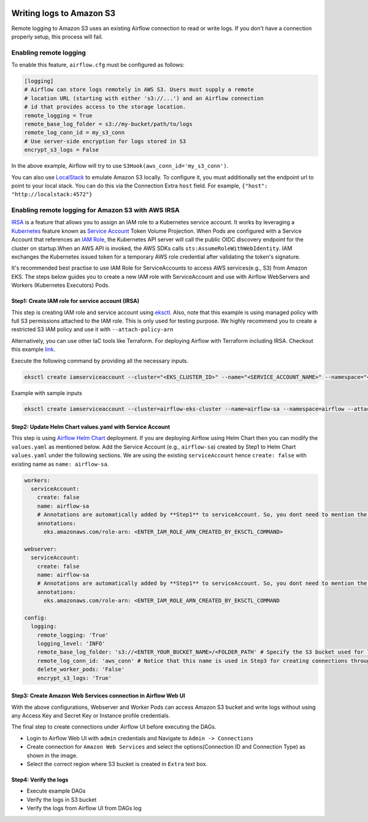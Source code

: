  .. Licensed to the Apache Software Foundation (ASF) under one
    or more contributor license agreements.  See the NOTICE file
    distributed with this work for additional information
    regarding copyright ownership.  The ASF licenses this file
    to you under the Apache License, Version 2.0 (the
    "License"); you may not use this file except in compliance
    with the License.  You may obtain a copy of the License at

 ..   http://www.apache.org/licenses/LICENSE-2.0

 .. Unless required by applicable law or agreed to in writing,
    software distributed under the License is distributed on an
    "AS IS" BASIS, WITHOUT WARRANTIES OR CONDITIONS OF ANY
    KIND, either express or implied.  See the License for the
    specific language governing permissions and limitations
    under the License.

.. _write-logs-amazon-s3:

Writing logs to Amazon S3
-------------------------

Remote logging to Amazon S3 uses an existing Airflow connection to read or write logs. If you
don't have a connection properly setup, this process will fail.


Enabling remote logging
'''''''''''''''''''''''

To enable this feature, ``airflow.cfg`` must be configured as follows:

.. code-block:: ini

    [logging]
    # Airflow can store logs remotely in AWS S3. Users must supply a remote
    # location URL (starting with either 's3://...') and an Airflow connection
    # id that provides access to the storage location.
    remote_logging = True
    remote_base_log_folder = s3://my-bucket/path/to/logs
    remote_log_conn_id = my_s3_conn
    # Use server-side encryption for logs stored in S3
    encrypt_s3_logs = False

In the above example, Airflow will try to use ``S3Hook(aws_conn_id='my_s3_conn')``.

You can also use `LocalStack <https://localstack.cloud/>`_ to emulate Amazon S3 locally.
To configure it, you must additionally set the endpoint url to point to your local stack.
You can do this via the Connection Extra ``host`` field.
For example, ``{"host": "http://localstack:4572"}``

Enabling remote logging for Amazon S3 with AWS IRSA
'''''''''''''''''''''''''''''''''''''''''''''''''''
`IRSA <https://docs.aws.amazon.com/eks/latest/userguide/iam-roles-for-service-accounts.html>`_ is a feature that allows you to assign an IAM role to a Kubernetes service account.
It works by leveraging a `Kubernetes <https://kubernetes.io/>`_ feature known as `Service Account <https://kubernetes.io/docs/tasks/configure-pod-container/configure-service-account/>`_ Token Volume Projection.
When Pods are configured with a Service Account that references an `IAM Role <https://docs.aws.amazon.com/IAM/latest/UserGuide/id_roles.html>`_, the Kubernetes API server will call the public OIDC discovery endpoint for the cluster on startup.When an AWS API is invoked, the AWS SDKs calls ``sts:AssumeRoleWithWebIdentity``. IAM exchanges the Kubernetes issued token for a temporary AWS role credential after validating the token's signature.

It's recommended best practise to use IAM Role for ServiceAccounts to access AWS services(e.g., S3) from Amazon EKS.
The steps below guides you to create a new IAM role with ServiceAccount and use with Airflow WebServers and Workers (Kubernetes Executors) Pods.

Step1: Create IAM role for service account (IRSA)
~~~~~~~~~~~~~~~~~~~~~~~~~~~~~~~~~~~~~~~~~~~~~~~~~
This step is creating IAM role and service account using `eksctl <https://eksctl.io/>`_.
Also, note that this example is using managed policy with full S3 permissions attached to the IAM role. This is only used for testing purpose.
We highly recommend you to create a restricted S3 IAM policy and use it with ``--attach-policy-arn``

Alternatively, you can use other IaC tools like Terraform. For deploying Airflow with Terraform including IRSA. Checkout this example `link <https://github.com/aws-ia/terraform-aws-eks-blueprints/tree/main/examples/analytics/airflow-on-eks>`_.

Execute the following command by providing all the necessary inputs.

.. code-block:: bash

    eksctl create iamserviceaccount --cluster="<EKS_CLUSTER_ID>" --name="<SERVICE_ACCOUNT_NAME>" --namespace="<NAMESPACE>" --attach-policy-arn="<IAM_POLICY_ARN>" --approve``

Example with sample inputs

.. code-block:: bash

    eksctl create iamserviceaccount --cluster=airflow-eks-cluster --name=airflow-sa --namespace=airflow --attach-policy-arn=arn:aws:iam::aws:policy/AmazonS3FullAccess --approve


Step2: Update Helm Chart values.yaml with Service Account
~~~~~~~~~~~~~~~~~~~~~~~~~~~~~~~~~~~~~~~~~~~~~~~~~~~~~~~~~~
This step is using `Airflow Helm Chart <https://github.com/apache/airflow/tree/main/chart>`_ deployment.
If you are deploying Airflow using Helm Chart then you can modify the ``values.yaml`` as mentioned below.
Add the Service Account (e.g., ``airflow-sa``) created by Step1 to Helm Chart ``values.yaml`` under the following sections.
We are  using the existing ``serviceAccount`` hence ``create: false`` with existing name as ``name: airflow-sa``.


.. code-block:: yaml

    workers:
      serviceAccount:
        create: false
        name: airflow-sa
        # Annotations are automatically added by **Step1** to serviceAccount. So, you dont need to mention the annotations. We have added this for information purpose
        annotations:
          eks.amazonaws.com/role-arn: <ENTER_IAM_ROLE_ARN_CREATED_BY_EKSCTL_COMMAND>

    webserver:
      serviceAccount:
        create: false
        name: airflow-sa
        # Annotations are automatically added by **Step1** to serviceAccount. So, you dont need to mention the annotations. We have added this for information purpose
        annotations:
          eks.amazonaws.com/role-arn: <ENTER_IAM_ROLE_ARN_CREATED_BY_EKSCTL_COMMAND

    config:
      logging:
        remote_logging: 'True'
        logging_level: 'INFO'
        remote_base_log_folder: 's3://<ENTER_YOUR_BUCKET_NAME>/<FOLDER_PATH' # Specify the S3 bucket used for logging
        remote_log_conn_id: 'aws_conn' # Notice that this name is used in Step3 for creating connections through Airflow UI
        delete_worker_pods: 'False'
        encrypt_s3_logs: 'True'

Step3: Create Amazon Web Services connection in Airflow Web UI
~~~~~~~~~~~~~~~~~~~~~~~~~~~~~~~~~~~~~~~~~~~~~~~~~~~~~~~~~~~~~~
With the above configurations, Webserver and Worker Pods can access Amazon S3 bucket and write logs without using any Access Key and Secret Key or Instance profile credentials.

The final step to create connections under Airflow UI before executing the DAGs.

* Login to Airflow Web UI with ``admin`` credentials and Navigate to ``Admin -> Connections``
* Create connection for ``Amazon Web Services`` and select the options(Connection ID and Connection Type) as shown in the image.
* Select the correct region where S3 bucket is created in ``Extra`` text box.

.. image:: /img/aws-base-conn-airflow.png

Step4: Verify the logs
~~~~~~~~~~~~~~~~~~~~~~
* Execute example DAGs
* Verify the logs in S3 bucket
* Verify the logs from Airflow UI from DAGs log
